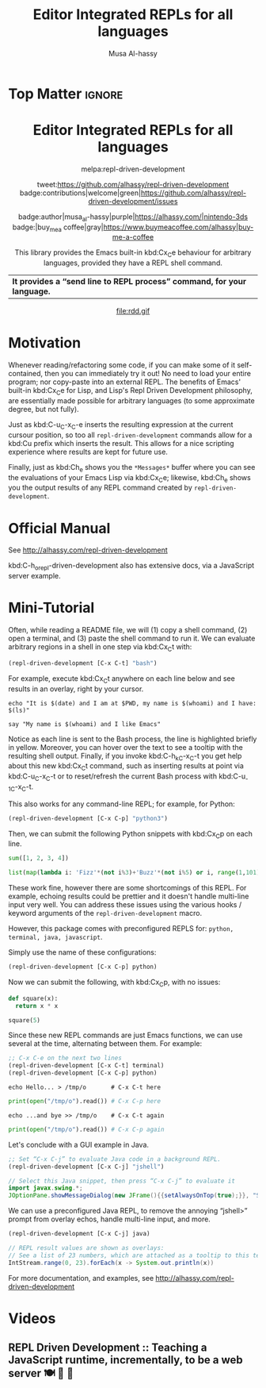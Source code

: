 #+export_file_name: ~/repl-driven-development/README.md
#+title: Editor Integrated REPLs for all languages
#+author: Musa Al-hassy
#+email: alhassy@gmail.com
#+options: toc:nil d:nil broken-links:t
#+property: header-args :results none :eval never-export :exports code

# M-x package-install ox-gfm
# (let ((org-export-use-babel nil) (org-export-with-broken-links t)) (org-mode) (org-gfm-export-to-markdown))
# C-c C-e h o, *Then* use =grip= to see that this looks reasonable.

* Top Matter :ignore:
:PROPERTIES:
:CUSTOM_ID: Top-Matter
:END:
#+html: <div align="center">
# badge:repl-driven-development|1.0.8|informational|https://github.com/alhassy/repl-driven-development|Gnu-Emacs

#+html: <h1>  Editor Integrated REPLs for all languages </h1>

melpa:repl-driven-development

tweet:https://github.com/alhassy/repl-driven-development
badge:contributions|welcome|green|https://github.com/alhassy/repl-driven-development/issues

badge:author|musa_al-hassy|purple|https://alhassy.com/|nintendo-3ds
badge:|buy_me_a coffee|gray|https://www.buymeacoffee.com/alhassy|buy-me-a-coffee

This library provides the Emacs built-in kbd:C­x_C­e behaviour for
arbitrary languages, provided they have a REPL shell command.
| *It provides a “send line to REPL process” command, for your language.* |
#+html: </div>

#+html: <div align="center">
#+html: <img src="http://alhassy.com/images/rdd-workflow.png" width=400 height=300 />
#+attr_html: :width 400px
file:rdd.gif
#+html: </div>

#+TOC: headlines 2

* Motivation
:PROPERTIES:
:CUSTOM_ID: motivation
:END:

Whenever reading/refactoring some code, if you can make some of it
self-contained, then you can immediately try it out! No need to
load your entire program; nor copy-paste into an external REPL.  The
benefits of Emacs' built-in kbd:C­x_C­e for Lisp, and Lisp's Repl
Driven Development philosophy, are essentially made possible for
arbitrary languages (to some approximate degree, but not fully).

#+html: <div align="center">
#+html: <img src="http://alhassy.com/images/rdd-benefits.png" width=250 height=250 />
#+html: </div>

Just as kbd:C-u_C-x_C-e inserts the resulting expression at the
current cursour position, so too all =repl-driven-development=
commands allow for a kbd:C­u prefix which inserts the result.
This allows for a nice scripting experience where results
are kept for future use.

Finally, just as kbd:C­h_e shows you the =*Messages*= buffer
where you can see the evaluations of your Emacs Lisp via
kbd:C­x_C­e; likewise, kbd:C­h_e shows you the output results
of any REPL command created by  =repl-driven-development=.

* Official Manual
:PROPERTIES:
:CUSTOM_ID: official-manual
:END:

See http://alhassy.com/repl-driven-development

kbd:C-h_o_repl-driven-development also has extensive docs,
via a JavaScript server example.

* Mini-Tutorial
:PROPERTIES:
:CUSTOM_ID: mini-tutorial
:END:

Often, while reading a README file, we will (1) copy a shell command, (2) open a
terminal, and (3) paste the shell command to run it.  We can evaluate arbitrary
regions in a shell in one step via kbd:C­x_C­t with:

#+begin_src emacs-lisp :exports code :eval never-export
   (repl-driven-development [C-x C-t] "bash")
#+end_src


For example, execute kbd:C­x_C­t anywhere on each line below and see results in an
overlay, right by your cursor.

#+begin_src shell
  echo "It is $(date) and I am at $PWD, my name is $(whoami) and I have: $(ls)"

  say "My name is $(whoami) and I like Emacs"
#+end_src

Notice as each line is sent to the Bash process, the line is highlighted briefly
in yellow.  Moreover, you can hover over the text to see a tooltip with the
resulting shell output.  Finally, if you invoke kbd:C-h_k_C-x_C-t you get help
about this new kbd:C­x_C­t command, such as inserting results at point via
kbd:C-u_C-x_C-t or to reset/refresh the current Bash process with kbd:C-u_-1_C-x_C-t.

This also works for any command-line REPL; for example, for Python:

#+begin_src emacs-lisp
   (repl-driven-development [C-x C-p] "python3")
#+end_src

Then, we can submit the following Python snippets with kbd:C­x_C­p on each line.

#+begin_src python
  sum([1, 2, 3, 4])

  list(map(lambda i: 'Fizz'*(not i%3)+'Buzz'*(not i%5) or i, range(1,101)))
#+end_src

These work fine, however there are some shortcomings of this REPL.
For example, echoing results could be prettier and it doesn't handle
multi-line input very well.  You can address these issues using the various
hooks / keyword arguments of the =repl-driven-development= macro.

However, this package comes with preconfigured REPLS for: =python, terminal, java, javascript=.

Simply use the name of these configurations:

#+begin_src emacs-lisp
  (repl-driven-development [C-x C-p] python)
#+end_src

Now we can submit the following, with kbd:C­x_C­p, with no issues:

#+begin_src python
  def square(x):
    return x * x

  square(5)
#+end_src

Since these new REPL commands are just Emacs functions, we can use
several at the time, alternating between them.  For example:

#+begin_src emacs-lisp
  ;; C-x C-e on the next two lines
  (repl-driven-development [C-x C-t] terminal)
  (repl-driven-development [C-x C-p] python)
#+end_src
#+begin_src shell
  echo Hello... > /tmp/o       # C-x C-t here
#+end_src
#+begin_src python
  print(open("/tmp/o").read()) # C-x C-p here
#+end_src
#+begin_src shell
  echo ...and bye >> /tmp/o    # C-x C-t again
#+end_src
#+begin_src python
  print(open("/tmp/o").read()) # C-x C-p again
#+end_src

Let's conclude with a GUI example in Java.
#+begin_src emacs-lisp
  ;; Set “C-x C-j” to evaluate Java code in a background REPL.
  (repl-driven-development [C-x C-j] "jshell")
#+end_src
#+begin_src java
  // Select this Java snippet, then press “C-x C-j” to evaluate it
  import javax.swing.*;
  JOptionPane.showMessageDialog(new JFrame(){{setAlwaysOnTop(true);}}, "Super nice!")
#+end_src

We can use a preconfigured Java REPL, to remove the annoying “jshell>” prompt
from overlay echos, handle multi-line input, and more.
#+begin_src emacs-lisp
  (repl-driven-development [C-x C-j] java)
#+end_src
#+begin_src java
 // REPL result values are shown as overlays:
 // See a list of 23 numbers, which are attached as a tooltip to this text.
 IntStream.range(0, 23).forEach(x -> System.out.println(x))
#+end_src

For more documentation, and examples,
see http://alhassy.com/repl-driven-development

* Videos
:PROPERTIES:
:CUSTOM_ID: videos
:END:

** REPL Driven Development :: Teaching a JavaScript runtime, incrementally, to be a web server 🍽️ 🔁 🤖
:PROPERTIES:
:CUSTOM_ID: teaching-a-javascript-runtime-incrementally-to-be-a-web-server-
:END:

#+html: <div align="center">
#+html: <img src="http://alhassy.com/images/rdd-teaching-a-js-runtime-to-be-a-webserver.png" width=400 height=300 />
#+html: <a href="https://www.youtube.com/watch?v=b6Z3NQVn4lY"><img src="https://img.youtube.com/vi/b6Z3NQVn4lY/0.jpg" /></a>
#+html: </div>
